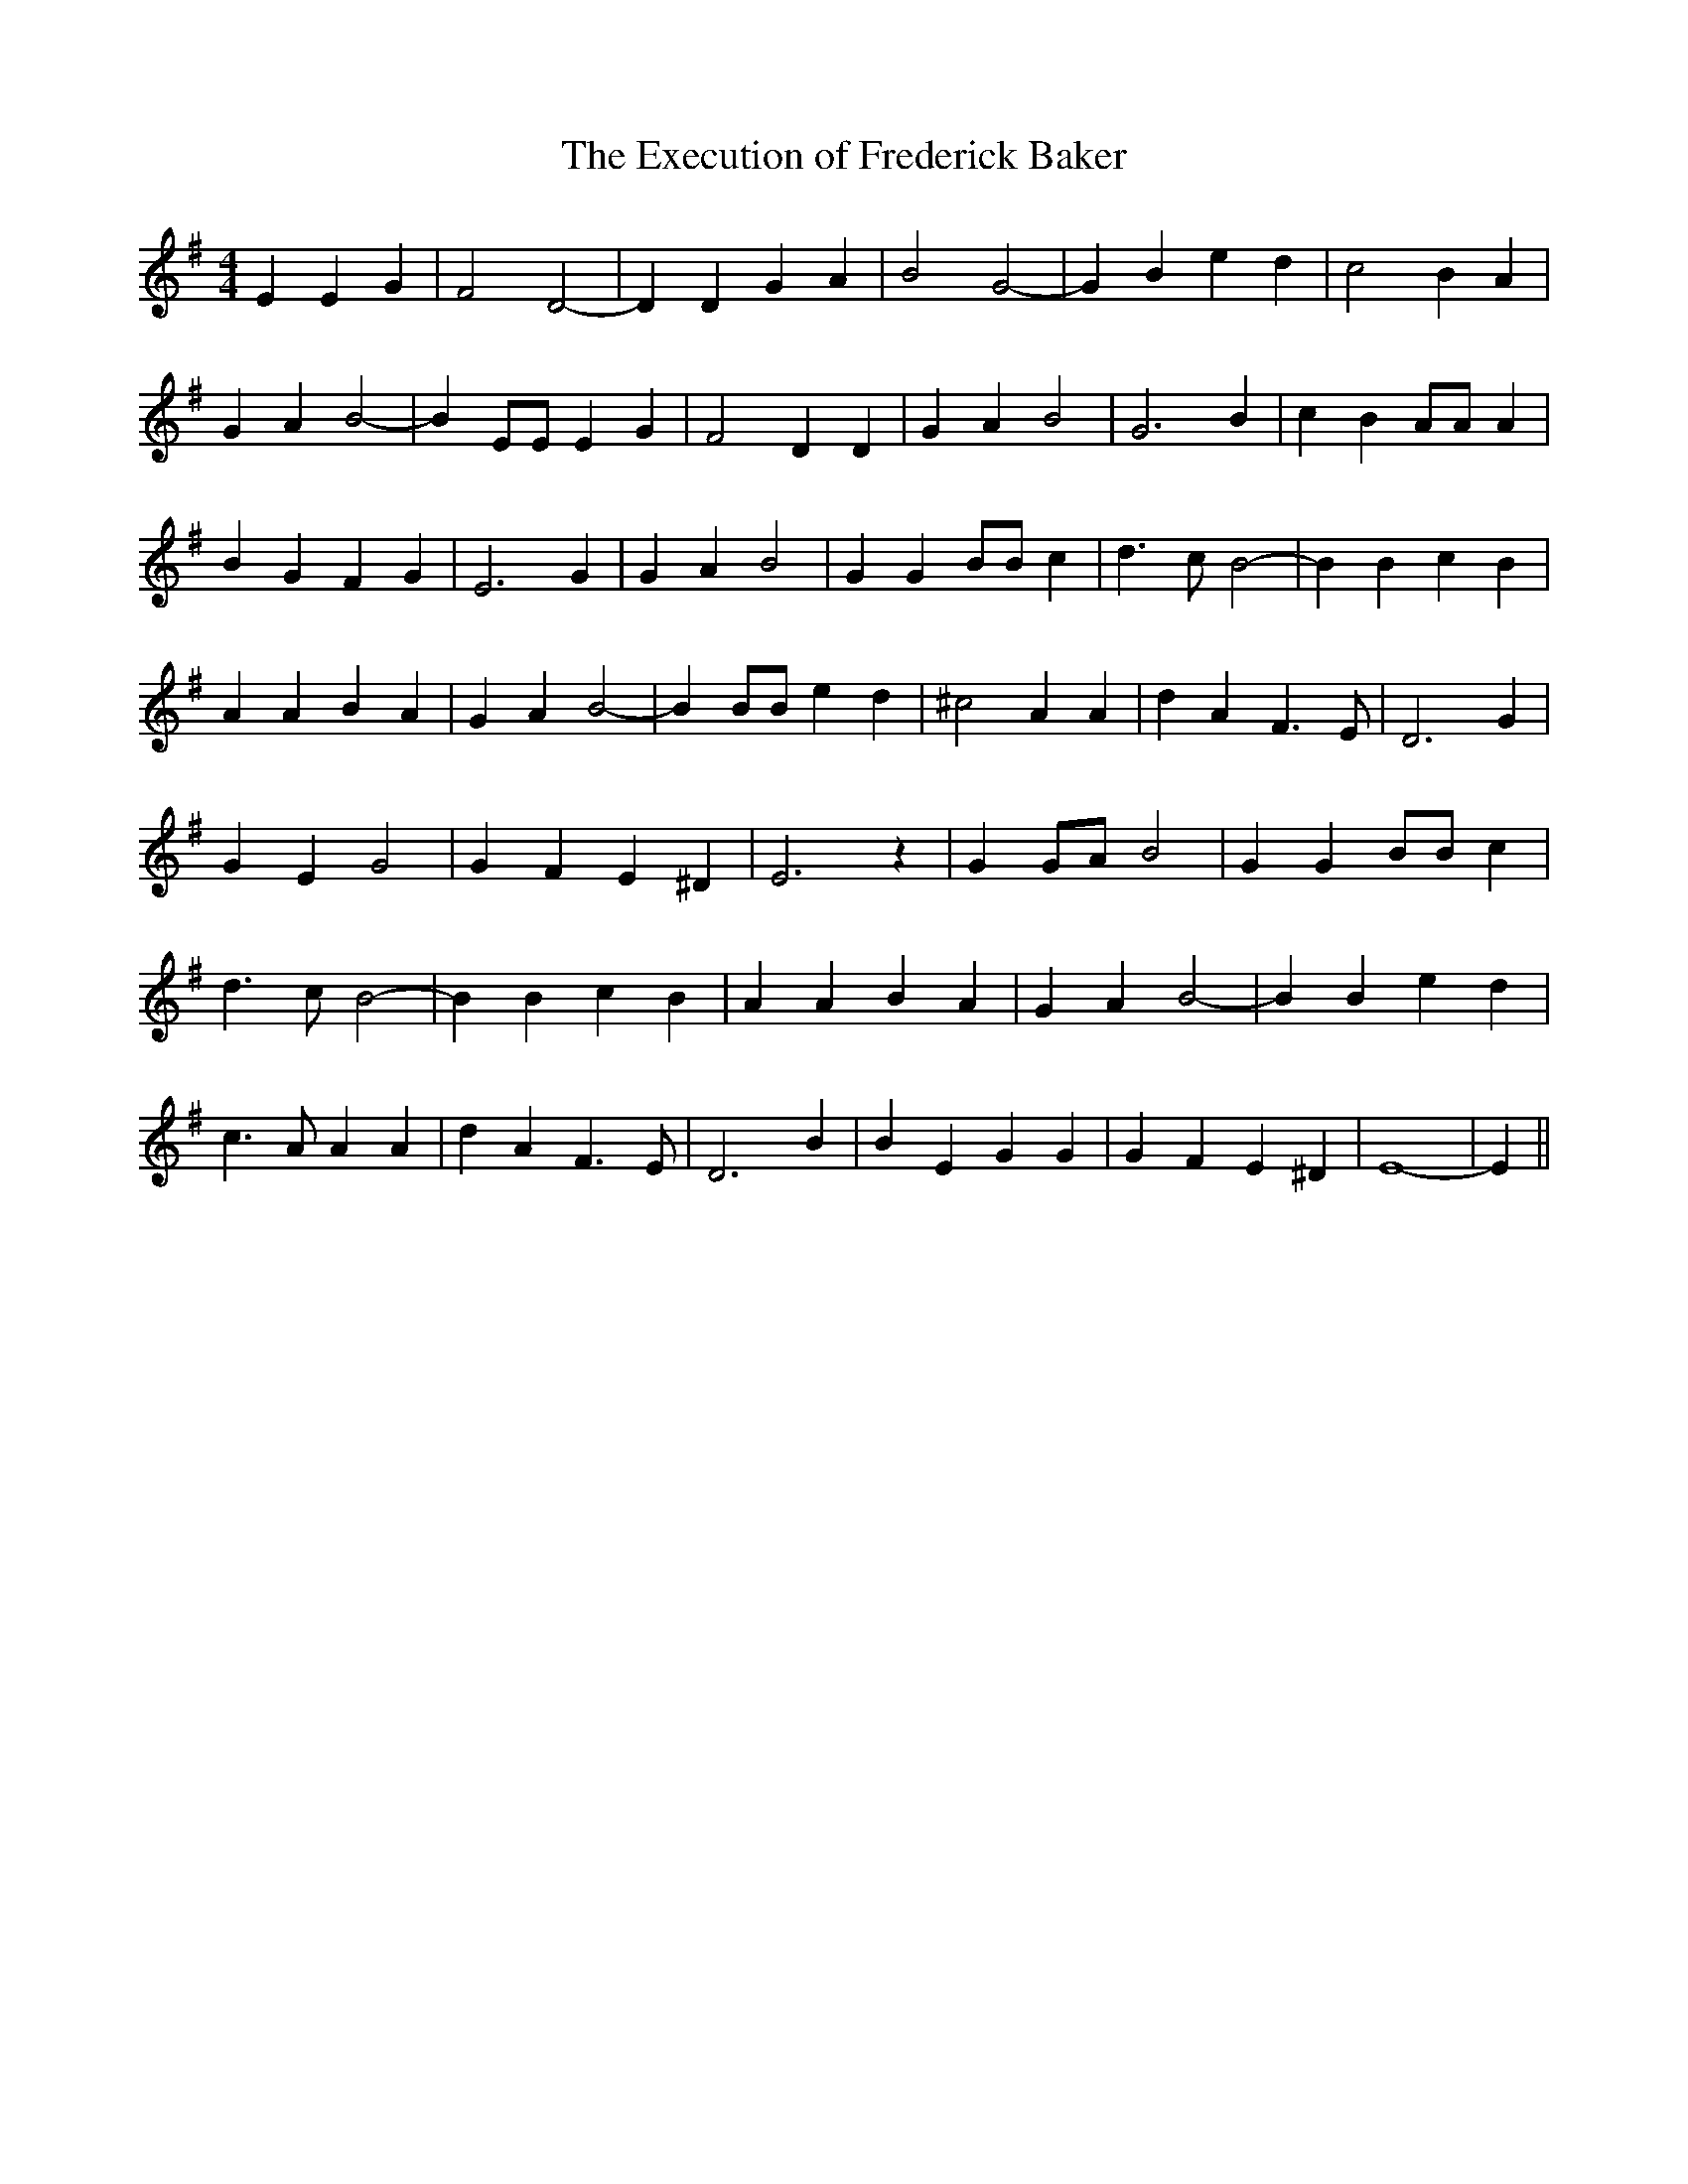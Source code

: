 % Generated more or less automatically by swtoabc by Erich Rickheit KSC
X:1
T:The Execution of Frederick Baker
M:4/4
L:1/4
K:G
 E E G| F2 D2-| D D G A| B2 G2-| G B e d| c2 B A| G A B2-| B E/2E/2 E G|\
 F2 D D| G A B2| G3 B| c B A/2A/2 A| B G F G| E3 G| G A B2| G G B/2B/2 c|\
 d3/2- c/2 B2-| B B c B| A A B A| G A B2-| B B/2B/2 e d| ^c2 A A| d A- F3/2 E/2|\
 D3 G| G E G2| G F E ^D| E3 z| G G/2A/2 B2| G G B/2B/2 c| d3/2- c/2 B2-|\
 B B c B| A A B A| G A B2-| B B e d| c3/2 A/2 A A| d A F3/2- E/2| D3 B|\
 B E G G| G F E ^D| E4-| E||

